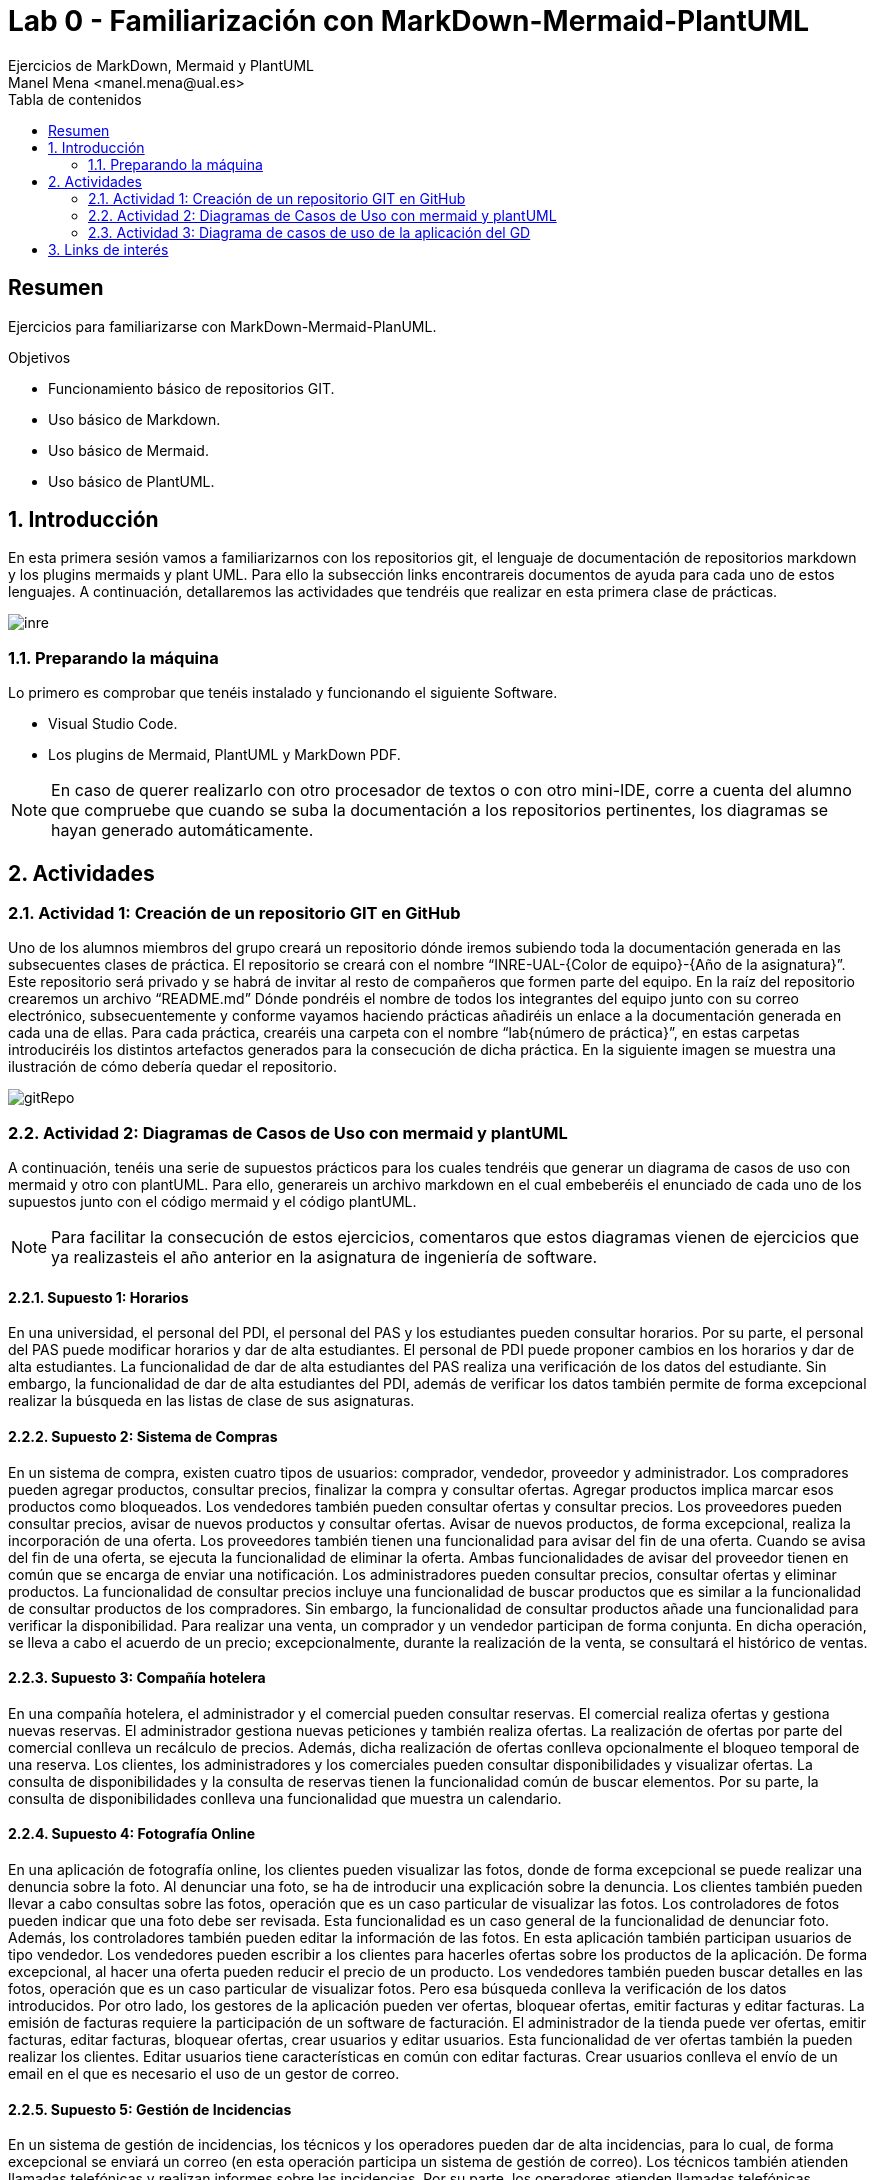 :encoding: utf-8
:lang: es
:toc: right
:toc-title: Tabla de contenidos
:doctype: book
:imagesdir: ./images
:source-highlighter: rouge

////
Nombre - Titulo
////
# Lab 0 - Familiarización con MarkDown-Mermaid-PlantUML 
Ejercicios de MarkDown, Mermaid y PlantUML
Manel Mena <manel.mena@ual.es>


// Modo no numerado de apartados
:numbered!: 


[abstract]
== Resumen

Ejercicios para familiarizarse con MarkDown-Mermaid-PlanUML.

.Objetivos

* Funcionamiento básico de repositorios GIT.
* Uso básico de Markdown.
* Uso básico de Mermaid.
* Uso básico de PlantUML.

// Modo numerado

:numbered:

== Introducción 

En esta primera sesión vamos a familiarizarnos con los repositorios git, el lenguaje de documentación de repositorios markdown y los plugins mermaids y plant UML. Para ello la subsección links encontrareis documentos de ayuda para cada uno de estos lenguajes. A continuación, detallaremos las actividades que tendréis que realizar en esta primera clase de prácticas.

image::inre.jpg[]

=== Preparando la máquina

Lo primero es comprobar que tenéis instalado y funcionando el siguiente Software.

*	Visual Studio Code.
*	Los plugins de Mermaid, PlantUML y MarkDown PDF.

[NOTE]
====
En caso de querer realizarlo con otro procesador de textos o con otro mini-IDE, corre a cuenta del alumno que compruebe que cuando se suba la documentación a los repositorios pertinentes, los diagramas se hayan generado automáticamente.
====

== Actividades

=== Actividad 1: Creación de un repositorio GIT en GitHub

Uno de los alumnos miembros del grupo creará un repositorio dónde iremos subiendo toda la documentación generada en las subsecuentes clases de práctica. El repositorio se creará con el nombre “INRE-UAL-{Color de equipo}-{Año de la asignatura}”. Este repositorio será privado y se habrá de invitar al resto de compañeros que formen parte del equipo. En la raíz del repositorio crearemos un archivo “README.md” Dónde pondréis el nombre de todos los integrantes del equipo junto con su correo electrónico, subsecuentemente y conforme vayamos haciendo prácticas añadiréis un enlace a la documentación generada en cada una de ellas. Para cada práctica, crearéis una carpeta con el nombre “lab{número de práctica}”, en estas carpetas introduciréis los distintos artefactos generados para la consecución de dicha práctica. En la siguiente imagen se muestra una ilustración de cómo debería quedar el repositorio.

image::gitRepo.png[]


=== Actividad 2: Diagramas de Casos de Uso con mermaid y plantUML
A continuación, tenéis una serie de supuestos prácticos para los cuales tendréis que generar un diagrama de casos de uso con mermaid y otro con plantUML. Para ello, generareis un archivo markdown en el cual embeberéis el enunciado de cada uno de los supuestos junto con el código mermaid y el código plantUML. 
[NOTE]
====
Para facilitar la consecución de estos ejercicios, comentaros que estos diagramas vienen de ejercicios que ya realizasteis el año anterior en la asignatura de ingeniería de software.
====

==== Supuesto 1: Horarios

En una universidad, el personal del PDI, el personal del PAS y los estudiantes pueden
consultar horarios. Por su parte, el personal del PAS puede modificar horarios y dar de alta
estudiantes. El personal de PDI puede proponer cambios en los horarios y dar de alta
estudiantes. La funcionalidad de dar de alta estudiantes del PAS realiza una verificación de
los datos del estudiante. Sin embargo, la funcionalidad de dar de alta estudiantes del PDI,
además de verificar los datos también permite de forma excepcional realizar la búsqueda
en las listas de clase de sus asignaturas.

==== Supuesto 2: Sistema de Compras
En un sistema de compra, existen cuatro tipos de usuarios: comprador, vendedor,
proveedor y administrador. Los compradores pueden agregar productos, consultar precios,
finalizar la compra y consultar ofertas. Agregar productos implica marcar esos productos
como bloqueados. Los vendedores también pueden consultar ofertas y consultar precios.
Los proveedores pueden consultar precios, avisar de nuevos productos y consultar ofertas.
Avisar de nuevos productos, de forma excepcional, realiza la incorporación de una oferta.
Los proveedores también tienen una funcionalidad para avisar del fin de una oferta. Cuando
se avisa del fin de una oferta, se ejecuta la funcionalidad de eliminar la oferta. Ambas
funcionalidades de avisar del proveedor tienen en común que se encarga de enviar una
notificación. Los administradores pueden consultar precios, consultar ofertas y eliminar
productos. La funcionalidad de consultar precios incluye una funcionalidad de buscar
productos que es similar a la funcionalidad de consultar productos de los compradores. Sin
embargo, la funcionalidad de consultar productos añade una funcionalidad para verificar la
disponibilidad. Para realizar una venta, un comprador y un vendedor participan de forma
conjunta. En dicha operación, se lleva a cabo el acuerdo de un precio; excepcionalmente,
durante la realización de la venta, se consultará el histórico de ventas.

==== Supuesto 3: Compañía hotelera

En una compañía hotelera, el administrador y el comercial pueden consultar reservas. El
comercial realiza ofertas y gestiona nuevas reservas. El administrador gestiona nuevas
peticiones y también realiza ofertas. La realización de ofertas por parte del comercial
conlleva un recálculo de precios. Además, dicha realización de ofertas conlleva
opcionalmente el bloqueo temporal de una reserva. Los clientes, los administradores y los
comerciales pueden consultar disponibilidades y visualizar ofertas. La consulta de
disponibilidades y la consulta de reservas tienen la funcionalidad común de buscar
elementos. Por su parte, la consulta de disponibilidades conlleva una funcionalidad que
muestra un calendario.

==== Supuesto 4: Fotografía Online

En una aplicación de fotografía online, los clientes pueden visualizar las fotos, donde de
forma excepcional se puede realizar una denuncia sobre la foto. Al denunciar una foto, se
ha de introducir una explicación sobre la denuncia. Los clientes también pueden llevar a
cabo consultas sobre las fotos, operación que es un caso particular de visualizar las fotos.
Los controladores de fotos pueden indicar que una foto debe ser revisada. Esta
funcionalidad es un caso general de la funcionalidad de denunciar foto. Además, los
controladores también pueden editar la información de las fotos. En esta aplicación también
participan usuarios de tipo vendedor. Los vendedores pueden escribir a los clientes para
hacerles ofertas sobre los productos de la aplicación. De forma excepcional, al hacer una
oferta pueden reducir el precio de un producto. Los vendedores también pueden buscar
detalles en las fotos, operación que es un caso particular de visualizar fotos. Pero esa
búsqueda conlleva la verificación de los datos introducidos. Por otro lado, los gestores de
la aplicación pueden ver ofertas, bloquear ofertas, emitir facturas y editar facturas. La
emisión de facturas requiere la participación de un software de facturación. El administrador
de la tienda puede ver ofertas, emitir facturas, editar facturas, bloquear ofertas, crear
usuarios y editar usuarios. Esta funcionalidad de ver ofertas también la pueden realizar los
clientes. Editar usuarios tiene características en común con editar facturas. Crear usuarios
conlleva el envío de un email en el que es necesario el uso de un gestor de correo.

==== Supuesto 5: Gestión de Incidencias

En un sistema de gestión de incidencias, los técnicos y los operadores pueden dar de alta
incidencias, para lo cual, de forma excepcional se enviará un correo (en esta operación
participa un sistema de gestión de correo). Los técnicos también atienden llamadas
telefónicas y realizan informes sobre las incidencias. Por su parte, los operadores atienden
llamadas telefónicas, marcan incidencias como duplicadas y ordenan incidencias. La forma
de atender llamadas de los técnicos y los operadores no es exactamente igual, pero tiene
similitudes. De forma específica, cuando los técnicos atienden llamadas, comprueban datos
de la incidencia en el sistema. Cuando los operadores atienden llamadas, introducen
nuevos datos de la incidencia. Los administradores del sistema gestionan categorías de
incidencias, consultan incidencias y ordenan incidencias. La ordenación por parte de los
administradores conlleva la adición de un comentario. Los técnicos y los operadores
también pueden consultar incidencias. La consulta de incidencias por parte técnicos,
operadores y administradores puede conllevar, de forma excepcional, la edición de los
datos de la incidencia. Los usuarios invitados también pueden consultar incidencias, pero
sin la posible edición de los datos. Además, los invitados informan sobre posibles
incidencias, se pueden registrar para ver notificaciones y pueden acceder a un listado del
histórico de notificaciones. El informe de posibles incidencias conlleva el dar de alta la
localización en un mapa, la incorporación de una explicación completa en formato textual y
la subida de una foto.

=== Actividad 3: Diagrama de casos de uso de la aplicación del GD

A partir de la especificación diseñada en la clase del grupo docente referente a una de las dos aplicaciones propuestas, diseñar e implementar con mermaid y y plantUML el diagrama de casos de uso correspondiente.

[IMPORTANT]
La solución a todos los ejercicios deberá está en un archivo llamado README.md en la subcarpeta correspondiente a la sesión de prácticas.

== Links de interés

* https://www.markdownguide.org/basic-syntax/ - Markdown basic syntax
* https://www.markdownguide.org/cheat-sheet/ - Markdown cheat sheet
* https://mermaid-js.github.io/mermaid/#/ - Mermaid
* https://plantuml.com/es/ - PlantUML